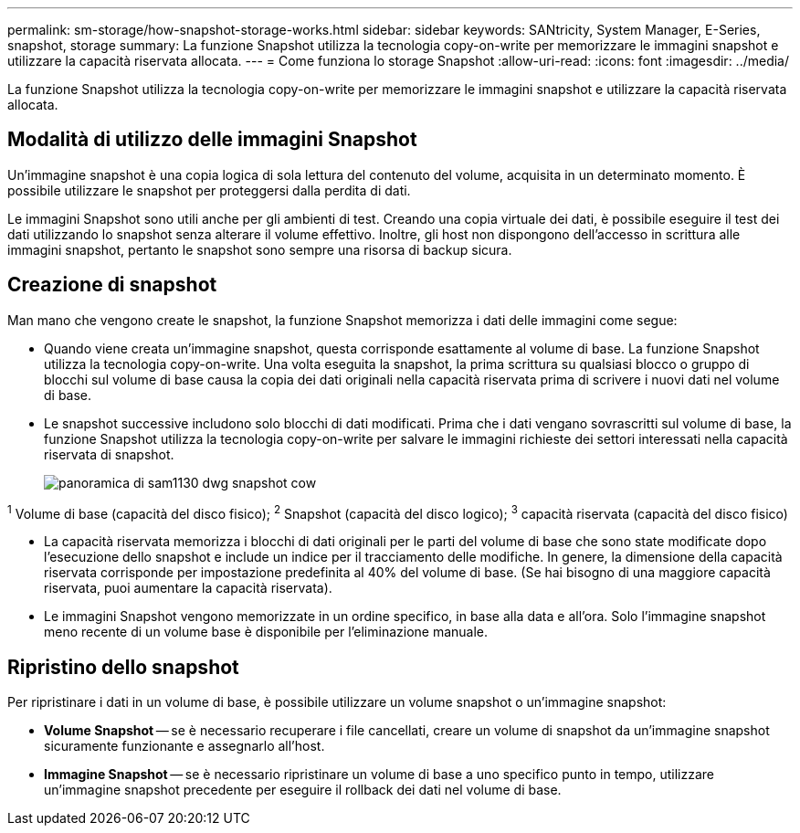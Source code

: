 ---
permalink: sm-storage/how-snapshot-storage-works.html 
sidebar: sidebar 
keywords: SANtricity, System Manager, E-Series, snapshot, storage 
summary: La funzione Snapshot utilizza la tecnologia copy-on-write per memorizzare le immagini snapshot e utilizzare la capacità riservata allocata. 
---
= Come funziona lo storage Snapshot
:allow-uri-read: 
:icons: font
:imagesdir: ../media/


[role="lead"]
La funzione Snapshot utilizza la tecnologia copy-on-write per memorizzare le immagini snapshot e utilizzare la capacità riservata allocata.



== Modalità di utilizzo delle immagini Snapshot

Un'immagine snapshot è una copia logica di sola lettura del contenuto del volume, acquisita in un determinato momento. È possibile utilizzare le snapshot per proteggersi dalla perdita di dati.

Le immagini Snapshot sono utili anche per gli ambienti di test. Creando una copia virtuale dei dati, è possibile eseguire il test dei dati utilizzando lo snapshot senza alterare il volume effettivo. Inoltre, gli host non dispongono dell'accesso in scrittura alle immagini snapshot, pertanto le snapshot sono sempre una risorsa di backup sicura.



== Creazione di snapshot

Man mano che vengono create le snapshot, la funzione Snapshot memorizza i dati delle immagini come segue:

* Quando viene creata un'immagine snapshot, questa corrisponde esattamente al volume di base. La funzione Snapshot utilizza la tecnologia copy-on-write. Una volta eseguita la snapshot, la prima scrittura su qualsiasi blocco o gruppo di blocchi sul volume di base causa la copia dei dati originali nella capacità riservata prima di scrivere i nuovi dati nel volume di base.
* Le snapshot successive includono solo blocchi di dati modificati. Prima che i dati vengano sovrascritti sul volume di base, la funzione Snapshot utilizza la tecnologia copy-on-write per salvare le immagini richieste dei settori interessati nella capacità riservata di snapshot.
+
image::../media/sam1130-dwg-snapshots-cow-overview.gif[panoramica di sam1130 dwg snapshot cow]



^1^ Volume di base (capacità del disco fisico); ^2^ Snapshot (capacità del disco logico); ^3^ capacità riservata (capacità del disco fisico)

* La capacità riservata memorizza i blocchi di dati originali per le parti del volume di base che sono state modificate dopo l'esecuzione dello snapshot e include un indice per il tracciamento delle modifiche. In genere, la dimensione della capacità riservata corrisponde per impostazione predefinita al 40% del volume di base. (Se hai bisogno di una maggiore capacità riservata, puoi aumentare la capacità riservata).
* Le immagini Snapshot vengono memorizzate in un ordine specifico, in base alla data e all'ora. Solo l'immagine snapshot meno recente di un volume base è disponibile per l'eliminazione manuale.




== Ripristino dello snapshot

Per ripristinare i dati in un volume di base, è possibile utilizzare un volume snapshot o un'immagine snapshot:

* *Volume Snapshot* -- se è necessario recuperare i file cancellati, creare un volume di snapshot da un'immagine snapshot sicuramente funzionante e assegnarlo all'host.
* *Immagine Snapshot* -- se è necessario ripristinare un volume di base a uno specifico punto in tempo, utilizzare un'immagine snapshot precedente per eseguire il rollback dei dati nel volume di base.

